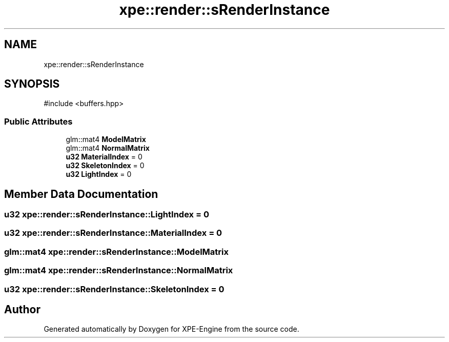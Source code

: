 .TH "xpe::render::sRenderInstance" 3 "Version 0.1" "XPE-Engine" \" -*- nroff -*-
.ad l
.nh
.SH NAME
xpe::render::sRenderInstance
.SH SYNOPSIS
.br
.PP
.PP
\fR#include <buffers\&.hpp>\fP
.SS "Public Attributes"

.in +1c
.ti -1c
.RI "glm::mat4 \fBModelMatrix\fP"
.br
.ti -1c
.RI "glm::mat4 \fBNormalMatrix\fP"
.br
.ti -1c
.RI "\fBu32\fP \fBMaterialIndex\fP = 0"
.br
.ti -1c
.RI "\fBu32\fP \fBSkeletonIndex\fP = 0"
.br
.ti -1c
.RI "\fBu32\fP \fBLightIndex\fP = 0"
.br
.in -1c
.SH "Member Data Documentation"
.PP 
.SS "\fBu32\fP xpe::render::sRenderInstance::LightIndex = 0"

.SS "\fBu32\fP xpe::render::sRenderInstance::MaterialIndex = 0"

.SS "glm::mat4 xpe::render::sRenderInstance::ModelMatrix"

.SS "glm::mat4 xpe::render::sRenderInstance::NormalMatrix"

.SS "\fBu32\fP xpe::render::sRenderInstance::SkeletonIndex = 0"


.SH "Author"
.PP 
Generated automatically by Doxygen for XPE-Engine from the source code\&.
